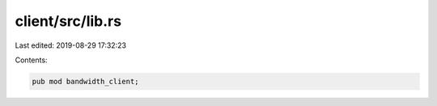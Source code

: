 client/src/lib.rs
=================

Last edited: 2019-08-29 17:32:23

Contents:

.. code-block:: rs

    pub mod bandwidth_client;


